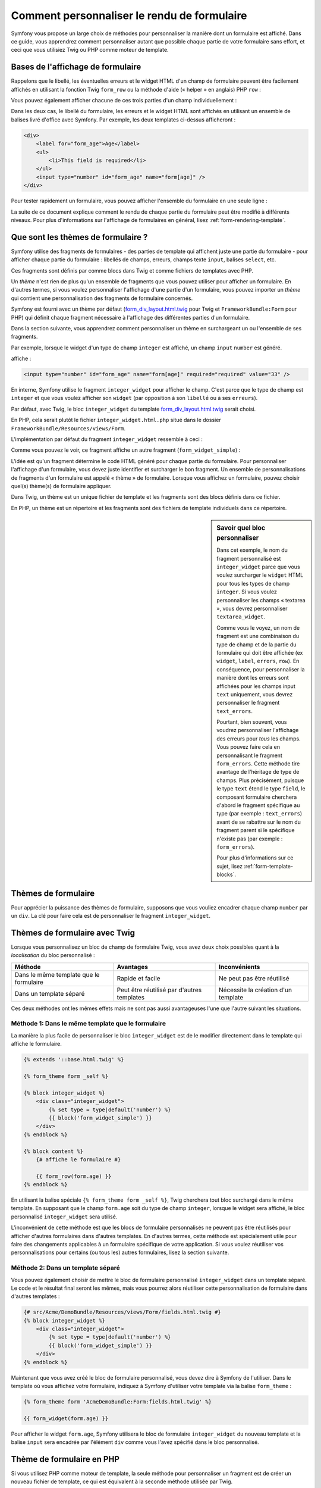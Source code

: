 ﻿.. index::
   single: Form; Custom form rendering

Comment personnaliser le rendu de formulaire
============================================

Symfony vous propose un large choix de méthodes pour personnaliser la manière
dont un formulaire est affiché.
Dans ce guide, vous apprendrez comment personnaliser autant que possible chaque
partie de votre formulaire sans effort, et ceci que vous utilisiez Twig ou PHP
comme moteur de template.

Bases de l'affichage de formulaire
----------------------------------

Rappelons que le libellé, les éventuelles erreurs et le widget HTML d'un champ
de formulaire peuvent être facilement affichés en utilisant la fonction Twig
``form_row`` ou la méthode d'aide (« helper » en anglais) PHP ``row`` :

.. configuration-block::

    .. code-block:: html+jinja

        {{ form_row(form.age) }}

    .. code-block:: php

        <?php echo $view['form']->row($form['age']) }} ?>

Vous pouvez également afficher chacune de ces trois parties d'un champ
individuellement :

.. configuration-block::

    .. code-block:: jinja

        <div>
            {{ form_label(form.age) }}
            {{ form_errors(form.age) }}
            {{ form_widget(form.age) }}
        </div>

    .. code-block:: php

        <div>
            <?php echo $view['form']->label($form['age']) }} ?>
            <?php echo $view['form']->errors($form['age']) }} ?>
            <?php echo $view['form']->widget($form['age']) }} ?>
        </div>

Dans les deux cas, le libellé du formulaire, les erreurs et le widget HTML sont
affichés en utilisant un ensemble de balises livré d'office avec Symfony.
Par exemple, les deux templates ci-dessus afficheront :

.. code-block:: html

    <div>
        <label for="form_age">Age</label>
        <ul>
            <li>This field is required</li>
        </ul>
        <input type="number" id="form_age" name="form[age]" />
    </div>

Pour tester rapidement un formulaire, vous pouvez afficher l'ensemble du formulaire
en une seule ligne :

.. configuration-block::

    .. code-block:: jinja

        {{ form_widget(form) }}

    .. code-block:: php

        <?php echo $view['form']->widget($form) }} ?>

La suite de ce document explique comment le rendu de chaque partie du formulaire
peut être modifié à différents niveaux. Pour plus d'informations sur l'affichage
de formulaires en général, lisez :ref:`form-rendering-template`.

.. _cookbook-form-customization-form-themes:

Que sont les thèmes de formulaire ?
-----------------------------------

Symfony utilise des fragments de formulaires - des parties de template qui
affichent juste une partie du formulaire - pour afficher chaque partie du
formulaire : libellés de champs, erreurs, champs texte ``input``, balises
``select``, etc.

Ces fragments sont définis par comme blocs dans Twig et comme fichiers de templates
avec PHP.

Un *thème* n'est rien de plus qu'un ensemble de fragments que vous pouvez utiliser
pour afficher un formulaire. En d'autres termes, si vous voulez personnaliser
l'affichage d'une partie d'un formulaire, vous pouvez importer un *thème* qui
contient une personnalisation des fragments de formulaire concernés.

Symfony est fourni avec un thème par défaut (`form_div_layout.html.twig`_ pour Twig
et ``FrameworkBundle:Form`` pour PHP) qui définit chaque fragment nécessaire à
l'affichage des différentes parties d'un formulaire.

Dans la section suivante, vous apprendrez comment personnaliser un thème en surchargeant
un ou l'ensemble de ses fragments.

Par exemple, lorsque le widget d'un type de champ ``integer`` est affiché, un champ
``input`` ``number`` est généré.

.. configuration-block::

    .. code-block:: html+jinja

        {{ form_widget(form.age) }}

    .. code-block:: php

        <?php echo $view['form']->widget($form['age']) ?>

affiche :

.. code-block:: html

    <input type="number" id="form_age" name="form[age]" required="required" value="33" />

En interne, Symfony utilise le fragment ``integer_widget`` pour afficher le champ.
C'est parce que le type de champ est ``integer`` et que vous voulez afficher son ``widget``
(par opposition à son ``libellé`` ou à ses ``erreurs``).

Par défaut, avec Twig, le bloc ``integer_widget`` du template `form_div_layout.html.twig`_ serait choisi.

En PHP, cela serait plutôt le fichier ``integer_widget.html.php`` situé dans le dossier
``FrameworkBundle/Resources/views/Form``.

L'implémentation par défaut du fragment ``integer_widget`` ressemble à ceci :

.. configuration-block::

    .. code-block:: jinja

        {# form_div_layout.html.twig #}
        {% block integer_widget %}
            {% set type = type|default('number') %}
            {{ block('form_widget_simple') }}
        {% endblock integer_widget %}

    .. code-block:: html+php

        <!-- integer_widget.html.php -->
        <?php echo $view['form']->block($form, 'form_widget_simple', array('type' => isset($type) ? $type : "number")) ?>

Comme vous pouvez le voir, ce fragment affiche un autre fragment (``form_widget_simple``) :

.. configuration-block::

    .. code-block:: html+jinja

        {# form_div_layout.html.twig #}
        {% block form_widget_simple %}
            {% set type = type|default('text') %}
            <input type="{{ type }}" {{ block('widget_attributes') }} {% if value is not empty %}value="{{ value }}" {% endif %}/>
        {% endblock form_widget_simple %}

    .. code-block:: html+php

        <!-- FrameworkBundle/Resources/views/Form/form_widget_simple.html.php -->
        <input
            type="<?php echo isset($type) ? $view->escape($type) : 'text' ?>"
            <?php if (!empty($value)): ?>value="<?php echo $view->escape($value) ?>"<?php endif ?>
            <?php echo $view['form']->block($form, 'widget_attributes') ?>
        />

L'idée est qu'un fragment détermine le code HTML généré pour chaque partie du formulaire.
Pour personnaliser l'affichage d'un formulaire, vous devez juste identifier et surcharger
le bon fragment. Un ensemble de personnalisations de fragments d'un formulaire est appelé
« thème » de formulaire. 
Lorsque vous affichez un formulaire, pouvez choisir quel(s) thème(s) de formulaire appliquer.

Dans Twig, un thème est un unique fichier de template et les fragments sont des blocs définis
dans ce fichier.

En PHP, un thème est un répertoire et les fragments sont des fichiers de template individuels
dans ce répertoire.

.. _cookbook-form-customization-sidebar:

.. sidebar:: Savoir quel bloc personnaliser

    Dans cet exemple, le nom du fragment personnalisé est ``integer_widget`` parce
    que vous voulez surcharger le ``widget`` HTML pour tous les types de champ ``integer``.
    Si vous voulez personnaliser les champs « textarea », vous devrez personnaliser ``textarea_widget``.

    Comme vous le voyez, un nom de fragment est une combinaison du type de champ et de la
    partie du formulaire qui doit être affichée (ex ``widget``, ``label``, ``errors``, ``row``).
    En conséquence, pour personnaliser la manière dont les erreurs sont affichées pour les champs
    input ``text`` uniquement, vous devrez personnaliser le fragment ``text_errors``.

    Pourtant, bien souvent, vous voudrez personnaliser l'affichage des erreurs pour *tous*
    les champs. Vous pouvez faire cela en personnalisant le fragment ``form_errors``.
    Cette méthode tire avantage de l'héritage de type de champs. Plus précisément, puisque
    le type ``text`` étend le type ``field``, le composant formulaire cherchera d'abord le
    fragment spécifique au type (par exemple : ``text_errors``) avant de se rabattre sur le
    nom du fragment parent si le spécifique n'existe pas (par exemple : ``form_errors``).

    Pour plus d'informations sur ce sujet, lisez :ref:`form-template-blocks`.

.. _cookbook-form-theming-methods:

Thèmes de formulaire
--------------------

Pour apprécier la puissance des thèmes de formulaire, supposons que vous vouliez
encadrer chaque champ ``number`` par un ``div``. La clé pour faire cela est de
personnaliser le fragment ``integer_widget``.

Thèmes de formulaire avec Twig
------------------------------

Lorsque vous personnalisez un bloc de champ de formulaire Twig, vous avez
deux choix possibles quant à la *localisation* du bloc personnalisé :

+----------------------------------------+-------------------------------------------+-------------------------------------------+
| Méthode                                | Avantages                                 | Inconvénients                             |
+========================================+===========================================+===========================================+
| Dans le même template que le formulaire| Rapide et facile                          | Ne peut pas être réutilisé                |
+----------------------------------------+-------------------------------------------+-------------------------------------------+
| Dans un template séparé                | Peut être réutilisé par d'autres templates| Nécessite la création d'un template       |
+----------------------------------------+-------------------------------------------+-------------------------------------------+

Ces deux méthodes ont les mêmes effets mais ne sont pas aussi avantageuses
l'une que l'autre suivant les situations.

.. _cookbook-form-twig-theming-self:

Méthode 1: Dans le même template que le formulaire
~~~~~~~~~~~~~~~~~~~~~~~~~~~~~~~~~~~~~~~~~~~~~~~~~~

La manière la plus facile de personnaliser le bloc ``integer_widget``
est de le modifier directement dans le template qui affiche le formulaire.

.. code-block:: html+jinja

    {% extends '::base.html.twig' %}

    {% form_theme form _self %}

    {% block integer_widget %}
        <div class="integer_widget">
            {% set type = type|default('number') %}
            {{ block('form_widget_simple') }}
        </div>
    {% endblock %}

    {% block content %}
        {# affiche le formulaire #}

        {{ form_row(form.age) }}
    {% endblock %}

En utilisant la balise spéciale ``{% form_theme form _self %}``, Twig cherchera
tout bloc surchargé dans le même template. En supposant que le champ ``form.age``
soit du type de champ ``integer``, lorsque le widget sera affiché, le bloc
personnalisé ``integer_widget`` sera utilisé.

L'inconvénient de cette méthode est que les blocs de formulaire personnalisés
ne peuvent pas être réutilisés pour afficher d'autres formulaires dans d'autres
templates. En d'autres termes, cette méthode est spécialement utile pour faire
des changements applicables à un formulaire spécifique de votre application. Si vous
voulez réutiliser vos personnalisations pour certains (ou tous les) autres formulaires,
lisez la section suivante.

.. _cookbook-form-twig-separate-template:

Méthode 2: Dans un template séparé
~~~~~~~~~~~~~~~~~~~~~~~~~~~~~~~~~~

Vous pouvez également choisir de mettre le bloc de formulaire personnalisé
``integer_widget`` dans un template séparé. Le code et le résultat final
seront les mêmes, mais vous pourrez alors réutiliser cette personnalisation
de formulaire dans d'autres templates :

.. code-block:: html+jinja

    {# src/Acme/DemoBundle/Resources/views/Form/fields.html.twig #}
    {% block integer_widget %}
        <div class="integer_widget">
            {% set type = type|default('number') %}
            {{ block('form_widget_simple') }}
        </div>
    {% endblock %}

Maintenant que vous avez créé le bloc de formulaire personnalisé, vous devez
dire à Symfony de l'utiliser. Dans le template où vous affichez votre formulaire,
indiquez à Symfony d'utiliser votre template via la balise ``form_theme`` :

.. _cookbook-form-twig-theme-import-template:

.. code-block:: html+jinja

    {% form_theme form 'AcmeDemoBundle:Form:fields.html.twig' %}

    {{ form_widget(form.age) }}

Pour afficher le widget ``form.age``, Symfony utilisera le bloc de formulaire
``integer_widget`` du nouveau template et la balise ``input`` sera encadrée par
l'élément ``div`` comme vous l'avez spécifié dans le bloc personnalisé.

.. _cookbook-form-php-theming:

Thème de formulaire en PHP
--------------------------

Si vous utilisez PHP comme moteur de template, la seule méthode pour personnaliser
un fragment est de créer un nouveau fichier de template, ce qui est équivalent à la
seconde méthode utilisée par Twig.

Le fichier de template doit être nommé en fonction du fragment. Vous devez créer un fichier
``integer_widget.html.php`` pour personnaliser le fragment ``integer_widget``.

.. code-block:: html+php

    <!-- src/Acme/DemoBundle/Resources/views/Form/integer_widget.html.php -->
    <div class="integer_widget">
        <?php echo $view['form']->block($form, 'form_widget_simple', array('type' => isset($type) ? $type : "number")) ?>
    </div>

Maintenant que vous avez créé le template de formulaire personnalisé, vous devez
dire à Symfony de l'utiliser. Dans le template où vous affichez votre formulaire,
indiquez à Symfony d'utiliser le thème via la méthode ``setTheme`` :

.. _cookbook-form-php-theme-import-template:

.. code-block:: php

    <?php $view['form']->setTheme($form, array('AcmeDemoBundle:Form')) ;?>

    <?php $view['form']->widget($form['age']) ?>

Pour afficher le widget ``form.age``, Symfony utilisera le template personnalisé
``integer_widget.html.php`` et la balise ``input`` sera encadrée par l'élément ``div``.

.. _cookbook-form-twig-import-base-blocks:

Faire référence aux blocs par défaut d'un formulaire (spécifique à Twig)
------------------------------------------------------------------------

Jusqu'à présent, pour surcharger un bloc de formulaire particulier, la meilleure
méthode consistait à copier le bloc par défaut depuis `form_div_layout.html.twig`_,
le copier dans un nouveau template, et le personnaliser. Dans la plupart des cas, vous
pouvez éviter cela en référençant le bloc de base lorsque vous le personnalisez.

C'est facile à faire, mais cela peut varier sensiblement si vos personnalisations de bloc
sont dans le même template que le formulaire ou pas.

Faire référence aux blocs depuis le même template que le formulaire
~~~~~~~~~~~~~~~~~~~~~~~~~~~~~~~~~~~~~~~~~~~~~~~~~~~~~~~~~~~~~~~~~~~

Importer les blocs en ajoutant la balise ``use`` dans le template où vous affichez
le formulaire :

.. code-block:: jinja

    {% use 'form_div_layout.html.twig' with integer_widget as base_integer_widget %}

A partir de maintenant, lorsque les blocs sont importés depuis `form_div_layout.html.twig`_ ,
le bloc ``integer_widget`` sera renommé en ``base_integer_widget``. Cela signifie que
lorsque vous redéfinissez le bloc ``integer_widget``, vous pouvez faire référence
à l'implémentation par défaut via ``base_integer_widget`` :

.. code-block:: html+jinja

    {% block integer_widget %}
        <div class="integer_widget">
            {{ block('base_integer_widget') }}
        </div>
    {% endblock %}

Faire référence aux blocs par défaut depuis un template externe
~~~~~~~~~~~~~~~~~~~~~~~~~~~~~~~~~~~~~~~~~~~~~~~~~~~~~~~~~~~~~~~

Si vos personnalisations de formulaire se trouvent dans un template
externe, vous pouvez faire référence au bloc par défaut en utilisant
la fonction Twig ``parent()`` :

.. code-block:: html+jinja

    {# src/Acme/DemoBundle/Resources/views/Form/fields.html.twig #}
    {% extends 'form_div_layout.html.twig' %}

    {% block integer_widget %}
        <div class="integer_widget">
            {{ parent() }}
        </div>
    {% endblock %}

.. note::

    Il n'est pas possible de faire référence au bloc par défaut si vous
    utilisez PHP comme moteur de template. Vous devrez alors copier manuellement
    le code du bloc par défaut dans votre nouveau fichier de template.

.. _cookbook-form-global-theming:

Faire des personnalisations au niveau de l'application
------------------------------------------------------

Si vous aimeriez qu'une personnalisation de formulaire soit globale à votre
application, vous pouvez faire cela en réalisant cette personnalisation dans
un template externe, et en l'important dans la configuration de votre
application :

Twig
~~~~

En utilisant la configuration suivante, toute personnalisation de blocs de
formulaire qui se trouve dans le template ``AcmeDemoBundle:Form:fields.html.twig``
sera utilisée quand un formulaire sera affiché.

.. configuration-block::

    .. code-block:: yaml

        # app/config/config.yml

        twig:
            form:
                resources:
                    - 'AcmeDemoBundle:Form:fields.html.twig'
            # ...

    .. code-block:: xml

        <!-- app/config/config.xml -->

        <twig:config ...>
                <twig:form>
                    <resource>AcmeDemoBundle:Form:fields.html.twig</resource>
                </twig:form>
                <!-- ... -->
        </twig:config>

    .. code-block:: php

        // app/config/config.php

        $container->loadFromExtension('twig', array(
            'form' => array('resources' => array(
                'AcmeDemoBundle:Form:fields.html.twig',
             ))
            // ...
        ));

Par défaut, Twig utilise un layout à base de *div* pour afficher les formulaires.
Cependant, certaines personnes préféreront utiliser un layout à base de *tableau*.
Utilisez la ressource ``form_table_layout.html.twig`` pour utiliser un tel layout :

.. configuration-block::

    .. code-block:: yaml

        # app/config/config.yml
        twig:
            form:
                resources: ['form_table_layout.html.twig']
            # ...

    .. code-block:: xml

        <!-- app/config/config.xml -->
        <twig:config ...>
                <twig:form>
                    <resource>form_table_layout.html.twig</resource>
                </twig:form>
                <!-- ... -->
        </twig:config>

    .. code-block:: php

        // app/config/config.php
        $container->loadFromExtension('twig', array(
            'form' => array('resources' => array(
                'form_table_layout.html.twig',
             )),
             ...,
        ));

Si vous ne voulez appliquer ce changement que dans un seul template, ajoutez
la ligne suivante dans votre fichier de template plutôt que d'ajouter le template
comme ressource :

.. code-block:: html+jinja

    {% form_theme form 'form_table_layout.html.twig' %}

Notez que la variable ``form`` dans le code ci-dessus est la vue du formulaire
que vous avez passée à votre template.

PHP
~~~

En utilisant la configuration suivante, tout fragment de formulaire personnalisé
se situant dans le répertoire ``src/Acme/DemoBundle/Resources/views/Form`` sera
utilisé lorsque le formulaire sera affiché.

.. configuration-block::

    .. code-block:: yaml

        # app/config/config.yml
        framework:
            templating:
                form:
                    resources:
                        - 'AcmeDemoBundle:Form'
            # ...


    .. code-block:: xml

        <!-- app/config/config.xml -->
        <framework:config ...>
            <framework:templating>
                <framework:form>
                    <resource>AcmeDemoBundle:Form</resource>
                </framework:form>
            </framework:templating>
            <!-- ... -->
        </framework:config>


    .. code-block:: php

        // app/config/config.php
        // PHP
        $container->loadFromExtension('framework', array(
            'templating' => array('form' =>
                array('resources' => array(
                    'AcmeDemoBundle:Form',
             ))),
             ...,
        ));

Par défaut, le moteur de template PHP utilise un layout à base de *div* pour afficher
les formulaires. Néanmoins, certains préféreront afficher leurs formulaires dans un layout
à base de *tableau*. Utilisez la ressource ``FrameworkBundle:FormTable`` pour utiliser un tel
layout :

.. configuration-block::

    .. code-block:: yaml

        # app/config/config.yml
        framework:
            templating:
                form:
                    resources:
                        - 'FrameworkBundle:FormTable'

    .. code-block:: xml

        <!-- app/config/config.xml -->
        <framework:config ...>
            <framework:templating>
                <framework:form>
                    <resource>FrameworkBundle:FormTable</resource>
                </framework:form>
            </framework:templating>
            <!-- ... -->
        </framework:config>

    .. code-block:: php

        // app/config/config.php
        $container->loadFromExtension('framework', array(
            'templating' => array('form' =>
                array('resources' => array(
                    'FrameworkBundle:FormTable',
             ))),
             ...,
        ));

Si vous ne voulez appliquer vos changements que dans un seul template, ajoutez
la ligne suivante dans votre fichier de template plutôt que d'ajouter le template
comme ressource :

.. code-block:: html+php

    <?php $view['form']->setTheme($form, array('FrameworkBundle:FormTable')); ?>

Notez que la variable ``form`` dans le code ci-dessus est la vue du formulaire
que vous avez passée à votre template.

Comment personnaliser un champ individuel
-----------------------------------------

Jusqu'ici, vous avez vu les différentes manières de personnaliser le widget
généré pour tous les types de champ texte. Vous pouvez également personnaliser
un champ individuel. Par exemple, supposons que vous ayez deux champs ``texte``
(``nom`` et ``prénom``) mais que vous vouliez seulement personnaliser
l'un de ces deux champs. Cela peut être fait en personnalisant un fragment dont le
nom est une combinaison de l'attribut « id » du champ et de la partie du champ concerné
(libellé, widget ou erreur). Par exemple :

.. configuration-block::

    .. code-block:: html+jinja

        {% form_theme form _self %}

        {% block _product_name_widget %}
            <div class="text_widget">
                {{ block('form_widget_simple') }}
            </div>
        {% endblock %}

        {{ form_widget(form.name) }}

    .. code-block:: html+php

        <!-- Template principal -->

        <?php echo $view['form']->setTheme($form, array('AcmeDemoBundle:Form')); ?>

        <?php echo $view['form']->widget($form['name']); ?>

        <!-- src/Acme/DemoBundle/Resources/views/Form/_product_name_widget.html.php -->

        <div class="text_widget">
              echo $view['form']->block('form_widget_simple') ?>
        </div>

Ici, le fragment ``_product_name_widget`` définit le template à utiliser pour le widget
du champ dont l'*id* est ``product_name`` (et dont le nom est ``product[name]``).

.. tip::

   La partie ``product`` du champ est le nom du formulaire qui peut être défini
   manuellement ou automatiquement généré en se basant sur le nom du type de
   formulaire (par exemple : ``ProductType`` donnera ``product``). Si vous n'êtes
   pas sûr du nom de votre formulaire, regardez le code source généré de votre
   formulaire.

Vous pouvez aussi surcharger le code d'un champ entier en utilisant la même méthode :

.. configuration-block::

    .. code-block:: html+jinja

        {# _product_name_row.html.twig #}
        {% form_theme form _self %}

        {% block _product_name_row %}
            <div class="name_row">
                {{ form_label(form) }}
                {{ form_errors(form) }}
                {{ form_widget(form) }}
            </div>
        {% endblock %}

    .. code-block:: html+php

        <!-- _product_name_row.html.php -->

        <div class="name_row">
            <?php echo $view['form']->label($form) ?>
            <?php echo $view['form']->errors($form) ?>
            <?php echo $view['form']->widget($form) ?>
        </div>

Autres personnalisations courantes
----------------------------------

Jusqu'à présent, ce document vous a expliqué différentes manières de personnaliser
une unique partie de l'affichage d'un formulaire. L'idée est de personnaliser un fragment
spécifique qui correspond à une partie du formulaire que vous voulez contrôler (lisez
:ref:`nommer les blocs de formulaire<cookbook-form-customization-sidebar>`).

Dans les sections suivantes, vous verrez comment effectuer plusieurs personnalisations
de formulaires communes. Pour appliquer ces personnalisations, utilisez l'une des méthodes
décrites dans la section :ref:`cookbook-form-theming-methods`.

Personnaliser l'affichage des erreurs
~~~~~~~~~~~~~~~~~~~~~~~~~~~~~~~~~~~~~

.. note::

   Le composant formulaire ne prend en charge que la *manière* dont les erreurs
   de validation sont affichées, et non les messages d'erreurs eux-mêmes. Les
   messages d'erreurs sont déterminés par les contraintes de validation que vous
   appliquez à vos objets. Pour plus d'informations, lisez le chapitre sur la
   :doc:`validation</book/validation>`.

Il y a plusieurs manières différentes de personnaliser l'affichage des erreurs
lorsqu'un formulaire soumis n'est pas valide. Les messages d'erreur d'un champ
sont affichés lorsque vous utilisez le « helper » ``form_errors`` :

.. configuration-block::

    .. code-block:: jinja

        {{ form_errors(form.age) }}

    .. code-block:: php

        <?php echo $view['form']->errors($form['age']); ?>

Par défaut, les erreurs sont affichées dans une liste non-ordonnée :

.. code-block:: html

    <ul>
        <li>Ce champ est obligatoire</li>
    </ul>

Pour surcharger l'affichage des erreurs pour *tous* les champs, il vous
suffit de copier, coller et personnaliser le fragment ``form_errors``.

.. configuration-block::

    .. code-block:: html+jinja

        {# fields_errors.html.twig #}
        {% block form_errors %}
            {% spaceless %}
                {% if errors|length > 0 %}
                <ul class="error_list">
                    {% for error in errors %}
                        <li>{{
                            error.messagePluralization is null
                                ? error.messageTemplate|trans(error.messageParameters, 'validators')
                                : error.messageTemplate|transchoice(error.messagePluralization, error.messageParameters, 'validators') 
                        }}</li>
                    {% endfor %}
                </ul>
                {% endif %}
            {% endspaceless %}
        {% endblock form_errors %}

    .. code-block:: html+php

        <!-- fields_errors.html.php -->

        <?php if ($errors): ?>
            <ul class="error_list">
                <?php foreach ($errors as $error): ?>
                    <li><?php
                        if (null === $error->getMessagePluralization()) {
                            echo $view['translator']->trans(
                                $error->getMessageTemplate(),
                                $error->getMessageParameters(),
                                'validators'
                           );
                        } else {
                            echo $view['translator']->transChoice(
                                $error->getMessageTemplate(),
                                $error->getMessagePluralization(),
                                $error->getMessageParameters(),
                                'validators'
                            );
                        }?></li>
                <?php endforeach; ?>
            </ul>
        <?php endif ?>

.. tip::

    Lisez :ref:`cookbook-form-theming-methods` pour savoir comment appliquer ces personnalisations.

Vous pouvez aussi personnaliser l'affichage des erreurs pour un seul type
de champ spécifique. Par exemple, certaines erreurs qui sont plus globales
(c'est-à-dire qui ne sont pas spécifiques à un seul champ) sont affichées
séparément, souvent en haut de votre formulaire :

.. configuration-block::

    .. code-block:: jinja

        {{ form_errors(form) }}

    .. code-block:: php

        <?php echo $view['form']->render($form); ?>

Pour personnaliser *uniquement* le rendu de ces erreurs, suivez les mêmes directives
que ci-dessus, sauf que vous devez maintenant appeler le bloc ``form_errors`` (Twig)
ou le fichier ``form_errors.html.php`` (PHP). Maintenant, lorsque les erreurs du
type ``form`` seront affichées, votre fragment personnalisé sera utilisé au lieu du
fragment par défaut ``form_errors``.

Personnaliser le « Form Row »
~~~~~~~~~~~~~~~~~~~~~~~~~~~~~

Quand vous pouvez le faire, la manière la plus simple d'afficher un champ
de formulaire est la fonction ``form_row``, qui affiche le libellé, les erreurs
et le widget HTML d'un champ. Pour personnaliser le code généré utilisé pour afficher
*tous* les champs de formulaire, surchargez le fragment ``form_row``. Par exemple,
supposons que vous vouliez ajouter une classe à l'élément ``div`` qui entoure chaque
bloc :

.. configuration-block::

    .. code-block:: html+jinja

        {# form_row.html.twig #}
        {% block form_row %}
            <div class="form_row">
                {{ form_label(form) }}
                {{ form_errors(form) }}
                {{ form_widget(form) }}
            </div>
        {% endblock form_row %}

    .. code-block:: html+php

        <!-- fform_row.html.php -->
        <div class="form_row">
            <?php echo $view['form']->label($form) ?>
            <?php echo $view['form']->errors($form) ?>
            <?php echo $view['form']->widget($form) ?>
        </div>

.. tip::

    Lisez :ref:`cookbook-form-theming-methods` pour savoir comment appliquer cette personnalisation.

Ajouter une astérisque « obligatoire » sur les libellés de champs
~~~~~~~~~~~~~~~~~~~~~~~~~~~~~~~~~~~~~~~~~~~~~~~~~~~~~~~~~~~~~~~~~

Si vous voulez marquer tous les champs obligatoires par une astérisque (``*``),
vous pouvez le faire en personnalisant le fragment ``form_label``.

Avec Twig, si vous faites cette personnalisation dans le même template que votre
formulaire, modifiez le tag ``use`` et ajoutez ce qui suit :

.. code-block:: html+jinja

    {% use 'form_div_layout.html.twig' with form_label as base_form_label %}

    {% block form_label %}
        {{ block('base_form_label') }}

        {% if required %}
            <span class="required" title="Ce champ est obligatoire">*</span>
        {% endif %}
    {% endblock %}

Avec Twig, si vous faites les changements dans un template séparé, ajoutez
ce qui suit :

.. code-block:: html+jinja

    {% extends 'form_div_layout.html.twig' %}

    {% block fform_label %}
        {{ parent() }}

        {% if required %}
            <span class="required" title="Ce champ est obligatoire">*</span>
        {% endif %}
    {% endblock %}

Si vous utilisez PHP comme moteur de template, vous devrez copier le contenu
depuis le template original :

.. code-block:: html+php

    <!-- form_label.html.php -->

    <!-- contenu original -->  
    <?php if ($required) { $label_attr['class'] = trim((isset($label_attr['class']) ? $label_attr['class'] : '').' required'); } ?>
    <?php if (!$compound) { $label_attr['for'] = $id; } ?>
    <?php if (!$label) { $label = $view['form']->humanize($name); } ?>
    <label <?php foreach ($label_attr as $k => $v) { printf('%s="%s" ', $view->escape($k), $view->escape($v)); } ?>><?php echo $view->escape($view['translator']->trans($label, array(), $translation_domain)) ?></label>
 

    <!-- personnalisation -->
    <?php if ($required) : ?>
        <span class="required" title="Ce champ est obligatoire">*</span>
    <?php endif ?>

.. tip::

    Lisez :ref:`cookbook-form-theming-methods` pour savoir comment appliquer cette personnalisation.

Ajouter des messages d'« aide »
~~~~~~~~~~~~~~~~~~~~~~~~~~~~~~~

Vous pouvez aussi personnaliser vos widgets de formulaire avec un message
d'« aide » (« help » en anglais) facultatif.

Avec Twig, si vous faites les changements dans le même template que votre
formulaire, modifiez le tag ``use`` et ajoutez ce qui suit :

.. code-block:: html+jinja

    {% use 'form_div_layout.html.twig' with form_widget_simple as base_form_widget_simple %}

    {% block form_widget_simple %}
        {{ block('base_form_widget_simple') }}

        {% if help is defined %}
            <span class="help">{{ help }}</span>
        {% endif %}
    {% endblock %}

Avec Twig, si vous faites les changements dans un template séparé, procédez comme suit :

.. code-block:: html+jinja

    {% extends 'form_div_layout.html.twig' %}

    {% block form_widget_simple %}
        {{ parent() }}

        {% if help is defined %}
            <span class="help">{{ help }}</span>
        {% endif %}
    {% endblock %}

Si vous utilisez PHP comme moteur de template, vous devrez copier le contenu
depuis le template original :

.. code-block:: html+php

    <!-- form_widget_simple.html.php -->

    <!-- Contenu original -->
    <input
        type="<?php echo isset($type) ? $view->escape($type) : 'text' ?>"
        <?php if (!empty($value)): ?>value="<?php echo $view->escape($value) ?>"<?php endif ?>
        <?php echo $view['form']->block($form, 'widget_attributes') ?>
    />

    <!-- Personnalisation -->
    <?php if (isset($help)) : ?>
        <span class="help"><?php echo $view->escape($help) ?></span>
    <?php endif ?>

Pour afficher un message d'aide en dessous du champ, passez le dans
une variable ``help`` :

.. configuration-block::

    .. code-block:: jinja

        {{ form_widget(form.title, {'help': 'foobar'}) }}

    .. code-block:: php

        <?php echo $view['form']->widget($form['title'], array('help' => 'foobar')) ?>

.. tip::

    Lisez :ref:`cookbook-form-theming-methods` pour savoir comment appliquer ces personnalisations.

Utiliser les Variables
----------------------

La plupart des fonctions disponibles pour afficher les différents parties
d'un formulaire (ex widget, label, erreurs, etc) vous permettent également
de réaliser certaines personnalisations directement. Jetez un oeil à l'exemple
suivant :

.. configuration-block::

    .. code-block:: jinja

        {# affiche un widget, mais y ajoute la classe "foo" #}
        {{ form_widget(form.name, { 'attr': {'class': 'foo'} }) }}

    .. code-block:: php

        <!-- affiche un widget, mais y ajoute la classe "foo" -->
        <?php echo $view['form']->widget($form['name'], array('attr' => array(
            'class' => 'foo',
        ))) ?>

Le tableau passé comme second argument contient des « variables » de formulaire.
Pour plus de détails sur ce concept de Twig, lisez :ref:`twig-reference-form-variables`.

.. _`form_div_layout.html.twig`: https://github.com/symfony/symfony/blob/2.1/src/Symfony/Bridge/Twig/Resources/views/Form/form_div_layout.html.twig
